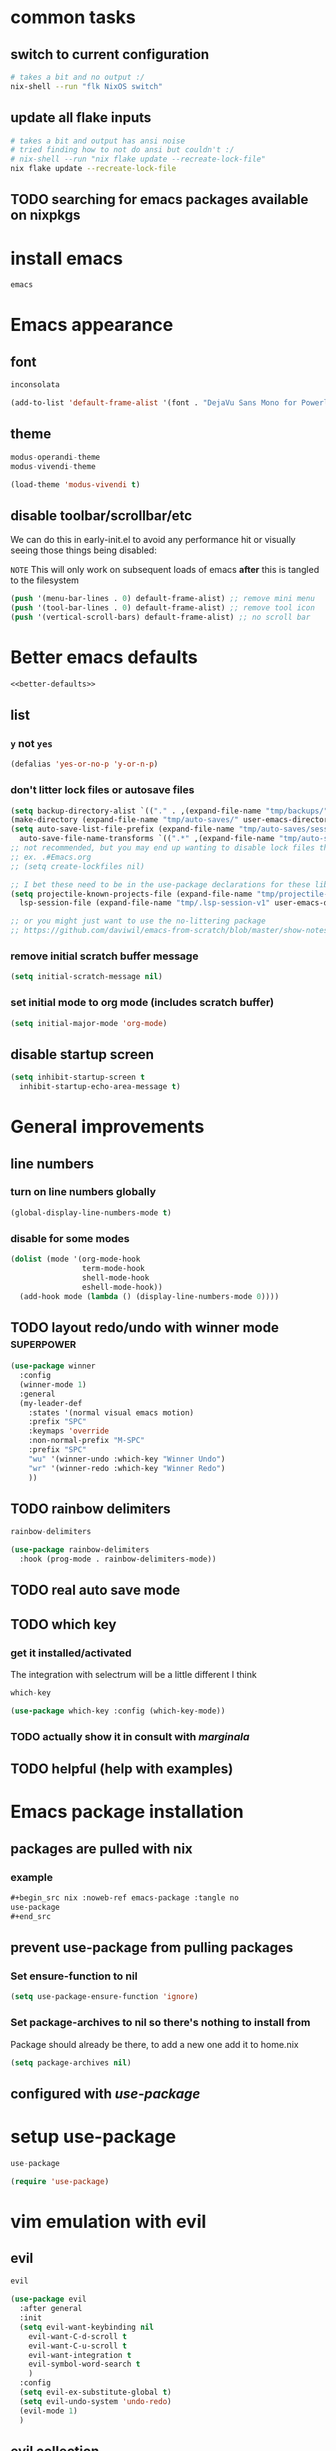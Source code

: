 #+PROPERTY: header-args :results silent :tangle yes


* common tasks
** switch to current configuration

#+begin_src sh :dir /sudo::/home/cody/flk :tangle no
  # takes a bit and no output :/
  nix-shell --run "flk NixOS switch"
#+end_src

** update all flake inputs

#+begin_src sh :dir ~/flk :tangle no :results verbatim
  # takes a bit and output has ansi noise
  # tried finding how to not do ansi but couldn't :/
  # nix-shell --run "nix flake update --recreate-lock-file"
  nix flake update --recreate-lock-file
#+end_src

** TODO searching for emacs packages available on nixpkgs

* install emacs
#+begin_src nix :noweb-ref emacs-system-dep :tangle no
emacs
#+end_src
* Emacs appearance
** font
#+begin_src nix :noweb-ref emacs-system-dep :tangle no
inconsolata
#+end_src

#+begin_src emacs-lisp
(add-to-list 'default-frame-alist '(font . "DejaVu Sans Mono for Powerline 16"))
#+end_src
** theme
#+begin_src nix :noweb-ref emacs-package :tangle no
modus-operandi-theme
modus-vivendi-theme
#+end_src

#+begin_src emacs-lisp :tangle yes
(load-theme 'modus-vivendi t)
#+end_src
** disable toolbar/scrollbar/etc

   We can do this in early-init.el to avoid any performance hit or visually seeing those things being disabled:

  ~NOTE~ This will only work on subsequent loads of emacs *after* this is tangled to the filesystem   

 #+BEGIN_SRC emacs-lisp :tangle no :noweb-ref early-init
(push '(menu-bar-lines . 0) default-frame-alist) ;; remove mini menu
(push '(tool-bar-lines . 0) default-frame-alist) ;; remove tool icon
(push '(vertical-scroll-bars) default-frame-alist) ;; no scroll bar
 #+end_src
* Better emacs defaults
#+BEGIN_SRC emacs-lisp :noweb yes
<<better-defaults>>
#+END_SRC
** list
  :PROPERTIES:
  :header-args: :noweb-ref better-defaults :tangle no
  :END:
*** =y= not =yes= 
   #+begin_src emacs-lisp
    (defalias 'yes-or-no-p 'y-or-n-p)
   #+end_src
*** don't litter lock files or autosave files
    #+begin_src emacs-lisp
      (setq backup-directory-alist `(("." . ,(expand-file-name "tmp/backups/" user-emacs-directory))))
      (make-directory (expand-file-name "tmp/auto-saves/" user-emacs-directory) t)
      (setq auto-save-list-file-prefix (expand-file-name "tmp/auto-saves/sessions/" user-emacs-directory)
	    auto-save-file-name-transforms `((".*" ,(expand-file-name "tmp/auto-saves/" user-emacs-directory) t)))
      ;; not recommended, but you may end up wanting to disable lock files that look like this:
      ;; ex. .#Emacs.org
      ;; (setq create-lockfiles nil)

      ;; I bet these need to be in the use-package declarations for these libs
      (setq projectile-known-projects-file (expand-file-name "tmp/projectile-bookmarks.eld" user-emacs-directory)
	    lsp-session-file (expand-file-name "tmp/.lsp-session-v1" user-emacs-directory))

      ;; or you might just want to use the no-littering package
      ;; https://github.com/daviwil/emacs-from-scratch/blob/master/show-notes/Emacs-Tips-Cleaning.org#no-littering

    #+end_src
*** remove initial scratch buffer message
   #+begin_src emacs-lisp
    (setq initial-scratch-message nil)
   #+end_src
*** set initial mode to org mode (includes scratch buffer)
   #+begin_src emacs-lisp
    (setq initial-major-mode 'org-mode)
   #+end_src

** disable startup screen
 #+BEGIN_SRC emacs-lisp :tangle no :noweb-ref early-init
   (setq inhibit-startup-screen t
	 inhibit-startup-echo-area-message t)
 #+end_src
* General improvements
** line numbers
*** turn on line numbers globally
#+begin_src emacs-lisp
(global-display-line-numbers-mode t)
#+end_src
*** disable for some modes
#+begin_src emacs-lisp
  (dolist (mode '(org-mode-hook
                  term-mode-hook
                  shell-mode-hook
                  eshell-mode-hook))
    (add-hook mode (lambda () (display-line-numbers-mode 0))))
#+end_src
** TODO layout redo/undo with winner mode                       :superpower:
    #+begin_src emacs-lisp :noweb-ref winner-use-package :tangle no
      (use-package winner
        :config
        (winner-mode 1)
        :general
        (my-leader-def
          :states '(normal visual emacs motion)
          :prefix "SPC"
          :keymaps 'override
          :non-normal-prefix "M-SPC"
          :prefix "SPC"
          "wu" '(winner-undo :which-key "Winner Undo")
          "wr" '(winner-redo :which-key "Winner Redo")
          ))
    #+end_src
** TODO rainbow delimiters
#+begin_src nix :noweb-ref emacs-package :tangle no
rainbow-delimiters
#+end_src

#+begin_src emacs-lisp
  (use-package rainbow-delimiters
    :hook (prog-mode . rainbow-delimiters-mode))
#+end_src
** TODO real auto save mode
** TODO which key

*** get it installed/activated

The integration with selectrum will be a little different I think

#+begin_src nix :noweb-ref emacs-package :tangle no
which-key
#+end_src

#+begin_src emacs-lisp
  (use-package which-key :config (which-key-mode))
#+end_src

*** TODO actually show it in consult with [[*marginala][marginala]]

** TODO helpful (help with examples)
* Emacs package installation
** packages are pulled with nix
*** example 
    #+begin_src org :tangle no
      ,#+begin_src nix :noweb-ref emacs-package :tangle no
      use-package
      ,#+end_src
    #+end_src
** prevent use-package from pulling packages
*** Set ensure-function to nil
    #+begin_src emacs-lisp
      (setq use-package-ensure-function 'ignore)
    #+end_src

*** Set package-archives to nil so there's nothing to install from

    Package should already be there, to add a new one add it to home.nix

    #+begin_src emacs-lisp
      (setq package-archives nil)
    #+end_src
** configured with [[*setup use-package][use-package]]
* setup use-package
#+begin_src nix :noweb-ref emacs-package :tangle no
use-package
#+end_src
#+begin_src emacs-lisp
(require 'use-package)
#+end_src
* vim emulation with evil
** evil 

#+begin_src nix :noweb-ref emacs-package :tangle no
evil
#+end_src

#+begin_src emacs-lisp
    (use-package evil
      :after general
      :init
      (setq evil-want-keybinding nil
	    evil-want-C-d-scroll t
	    evil-want-C-u-scroll t
	    evil-want-integration t
	    evil-symbol-word-search t
	    )
      :config
      (setq evil-ex-substitute-global t)
      (setq evil-undo-system 'undo-redo)
      (evil-mode 1)
      )
#+end_src
** evil collection

#+begin_src nix :noweb-ref emacs-package :tangle no
evil-collection
#+end_src

#+begin_src emacs-lisp
  (use-package evil-collection
    :after evil
    :config
    (evil-collection-init))
#+end_src

* setup general.el and core keybindings
** unliterate setup
#+begin_src nix :noweb-ref emacs-package :tangle no
general
#+end_src

#+begin_src emacs-lisp :noweb yes
  (use-package general
    :init
    (setq evil-want-keybinding nil
	  evil-want-C-d-scroll t
	  evil-want-C-u-scroll t
	  evil-want-integration t
	  )
    <<general-init>>
    :config
    (general-auto-unbind-keys) ;; NOTE not sure this works?
    (general-evil-setup t)
    <<general-config>>
    (general-imap "j"
      (general-key-dispatch 'self-insert-command
	:timeout 0.25
	"f" 'evil-normal-state))
    (general-create-definer my-leader-def
      :prefix "C")
    (my-leader-def
      :states '(normal visual emacs motion)
      :prefix "SPC"
      :keymaps 'override
      :non-normal-prefix "M-SPC"
      "u"   '(universal-argument :which-key "Universal Argument")
      "tf" '(toggle-frame-fullscreen :which-key "Toggle Fullscreen")
      "wd" '(delete-window :which-key "Delete Window")
      "qq" '(save-buffers-kill-terminal :which-key "Quit Emacs")

      "cl" '(comment-line :which-key "comment line")

      "hf" '(describe-function :which-key "Describe Function")
      "hk" '(describe-key :which-key "Describe Key")
      "ha" '(apropos-command :which-key "Apropos Command")

      ;; window
      "wh"  '(evil-window-left :which-key "move left")
      "wj"  '(evil-window-down :which-key "move down a window")
      "wk"  '(evil-window-up :which-key "move up a window")
      "wl"  '(evil-window-right :which-key "move right a window")
      "wv"  '(split-window-right :which-key "split right a window")
      "ws"  '(split-window-below :which-key "split bottom")
      "ff"  '(find-file :which-key "find-file")
      "ot"  '(eshell :which-key "eshell")
      <<general-core-keybinds>>
      )
    )
#+end_src

** general core keybinds
  :PROPERTIES:
  :header-args: :noweb-ref general-core-keybinds :tangle no
  :END:
*** Window
 #+begin_src emacs-lisp
       ;; window bindings
 #+end_src
**** =SPC w m=: toggle-maximize-buffer
***** binding
 #+begin_src emacs-lisp
       "wm"  '(toggle-maximize-buffer :which-key "maximize buffer")
 #+end_src
***** toggle-maximize-buffer
 #+begin_src emacs-lisp :noweb-ref general-init :tangle no
 (defun toggle-maximize-buffer () "Maximize buffer"
	       (interactive)
	       (if (= 1 (length (window-list)))
		   (jump-to-register '_)
		 (progn
		   (window-configuration-to-register '_)
		   (delete-other-windows))))
 #+end_src
*** buffer
 #+begin_src emacs-lisp
       ;; buffer bindings
 #+end_src
**** =SPC b d=: kill-this-buffer
***** binding
 #+begin_src emacs-lisp
       "bd" '(my/kill-this-buffer :which-key "Kill Buffer")
 #+end_src
***** kill-this-buffer
 #+begin_src emacs-lisp :noweb-ref general-init :tangle no
   (defun my/kill-this-buffer (&optional arg)
     "Kill the current buffer.
	      If the universal prefix argument is used then kill also the window."
     (interactive "P")
     (if (window-minibuffer-p)
	 (abort-recursive-edit)
       (if (equal '(4) arg)
	   (kill-buffer-and-window)
	 (kill-buffer))))
 #+end_src
 
* Narrowing framework: Selectrum + others
** Core framework Selectrum 

#+begin_src nix :noweb-ref emacs-package :tangle no
( selectrum.override (args: {
                melpaBuild = drv: args.melpaBuild (drv // {
                  src = final.pkgs.fetchFromGitHub {
                    owner = "raxod502";
                    repo = "selectrum";
                    rev = "af5d027681d18d10559c2cddefe57c5577bbd611";
                    sha256 = "1hivf7avyn8dhsrqc695bpfmy4nc5bgm7cw37r423sgr9236j4l5";
                  };
                });
              }) )
#+end_src

#+begin_src emacs-lisp
  (use-package selectrum
    :config
    (setq selectrum-refine-candidates-function #'orderless-filter)
    (setq selectrum-highlight-candidates-function #'orderless-highlight-matches)
    (selectrum-mode +1)
    (selectrum-prescient-mode +1)
    (prescient-persist-mode +1)
    :general

    )
#+end_src

** Orderless

#+begin_src nix :noweb-ref emacs-package :tangle no
orderless
#+end_src

#+begin_src emacs-lisp
  (use-package orderless
      :ensure t
      :init (icomplete-mode) ; optional but recommended!
      :custom (completion-styles '(orderless)))
#+end_src

** Prescient is configured with selectrum (it seems)
#+begin_src nix :noweb-ref emacs-package :tangle no
selectrum-prescient
#+end_src
** TODO Consult (ivy equivalent)
   #+begin_quote
   Consult provides various handy commands based on the Emacs completion function completing-read, which allows to quickly select an item from a list of candidates. Consult offers in particular a more advanced buffer switching command consult-buffer to switch to buffers and recently opened files. Various search commands are provided, like an asynchronous consult-grep, and consult-line, which resembles Swiper or Helm-Swoop. Multiple of the offered commands are greatly enhanced in comparison to their existing Emacs equivalents. The command consult-imenu presents a flat list of the Imenu with live preview and narrowing support. Please take a look at the full list of commands!
   #+end_quote
*** TODO consult

#+begin_src nix :noweb-ref emacs-package :tangle no
projectile
consult-flycheck
( consult.override (args: {
      melpaBuild = drv: args.melpaBuild (drv // {
        src = final.pkgs.fetchFromGitHub {
          owner = "minad";
          repo = "consult";
          rev = "4b7830f620e93f74608abb537229f2034d95a40a";
          sha256 = "GndF7byORkiJdck1p2eblRo/XS9DT0/NZL1sBI/+Ikw=";
        };
      });
    }) )
#+end_src

#+begin_src emacs-lisp :noweb yes
  (use-package projectile) ;; TODO see if I can replace consult projectile dependencies with project.el
  (use-package consult
  :init

  ;; Configure register preview function.
  ;; This gives a consistent display for both `consult-register' and
  ;; the register preview when editing registers.
  (setq register-preview-delay 0
        register-preview-function #'consult-register-preview)

  <<consult-init>>

  ;; Configure other variables and modes in the :config section, after lazily loading the package
  :config

  (autoload 'projectile-project-root "projectile")
  (setq consult-project-root-function #'projectile-project-root)
  :general
  (my-leader-def
    :states '(normal visual emacs motion)
    :prefix "SPC"
    :keymaps 'override
    :non-normal-prefix "M-SPC"
    "bb"  '(consult-buffer :which-key "consult-buffer")
    "br"  '(consult-recent-file :which-key "consult-recent-file")
    "ss"  '(consult-line :which-key "consult-line")
    <<consult-keybinds>>
    ))
  (use-package consult-flycheck
    :bind (:map flycheck-command-map
                ("!" . consult-flycheck)))
#+end_src
**** TODO use newer version of consult to get around error
at least I think the newer version fixes this

#+begin_example
Error in post-command-hook (#[0 "\301\303 \240\210\300\304=\204, \305 \306\307\310\311\312\313!\314\"\315\316%\300<\203$ \300\202& \300C\"\262\205: \317\320!\211\2058 
\301\242\"\262\207" [any ("~/") consult--preview-function minibuffer-contents-no-properties any this-single-command-keys seq-find make-byte-code 257 "\301!\300\232\207" vconcat vector [vconcat] 3 "

(fn X)" run-hook-with-args-until-success consult--completion-candidate-hook] 8]): (void-function nil)
#+end_example

This error should have been fixed [[https://github.com/minad/consult/issues/13#issuecomment-735747194][here]] by a commit on Nov 3, 2020 which I thought I had... but maybe it's different.

Nope, I see that I install rev 4b7830f620e93f74608abb537229f2034d95a40a in [[*consult][consult]] which is from Feb 14, 2021.

I'm not sure, so I created an issue in https://github.com/minad/consult/issues/231.

*** TODO finish consult keybinds

*** marginala

#+begin_src nix :noweb-ref emacs-package :tangle no
( marginalia.override (args: {
      melpaBuild = drv: args.melpaBuild (drv // {
        src = final.pkgs.fetchFromGitHub {
          owner = "minad";
          repo = "marginalia";
          rev = "c5e89cf4220196205f6d6ce21f5cef87d186c1b4";
          sha256 = "0q700f4apxrygz9c25grih7mji2bshnskjsn16gyi7b4wdsyqvnm";
        };
      });
    }) )
#+end_src

For some reason Marginalia doesn't even load... not sure why. I bet it's because marginalia isn't actually on melpa yet so there isn't anything to override above.

#+begin_src emacs-lisp :tangle no
;; Enable richer annotations using the Marginalia package
(use-package marginalia
  :bind (:map minibuffer-local-map
              ("C-M-a" . marginalia-cycle)
         ;; When using the Embark package, you can bind `marginalia-cycle' as an Embark action!
         ;;:map embark-general-map
         ;;     ("A" . marginalia-cycle)
        )

  ;; The :init configuration is always executed (Not lazy!)
  :init
  (require 'marginala)

  ;; Must be in the :init section of use-package such that the mode gets
  ;; enabled right away. Note that this forces loading the package.
  (marginalia-mode)

  ;; When using Selectrum, ensure that Selectrum is refreshed when cycling annotations.
  (advice-add #'marginalia-cycle :after
              (lambda () (when (bound-and-true-p selectrum-mode) (selectrum-exhibit))))

  ;; Prefer richer, more heavy, annotations over the lighter default variant.
  ;; E.g. M-x will show the documentation string additional to the keybinding.
  ;; By default only the keybinding is shown as annotation.
  ;; Note that there is the command `marginalia-cycle' to
  ;; switch between the annotators.
  (setq marginalia-annotators '(marginalia-annotators-heavy marginalia-annotators-light nil))
)
#+end_src

* easy to access private journal

** add org capture template

#+begin_src emacs-lisp :noweb-ref org-capture-config :tangle no
  (add-to-list 'org-capture-templates
               '("j" "Journal" entry
                 (file+datetree "~/org/journal.org.gpg") "* %?\nEntered on %U\n  %i\n  %a"))
#+end_src


** define function to call capture template programatically

#+begin_src emacs-lisp :noweb-ref org-capture-init :tangle no
  (defun codygman/org-go-to-journal ()
    (interactive)
    (org-capture nil "j"))
#+end_src


** add keybinding that calls that function

#+begin_src emacs-lisp :noweb-ref org-capture-keybinds :tangle no
  "oj" 'codygman/org-go-to-journal
#+end_src


** default to my gpg key and don't prompt

#+begin_src emacs-lisp :noweb-ref epa-config :tangle no
(setq epa-pinentry-mode 'loopback)
#+end_src

#+begin_src emacs-lisp :noweb-ref epa-file-config :tangle no
(setq epa-file-encrypt-to '("cody@codygman.dev"))
(setq epa-file-select-keys nil)
#+end_src


** close all gpg buffers after 1 minute of idle time
#+begin_src emacs-lisp :noweb-ref epa-init :tangle no
(defun kill-gpg-buffers ()
  "Kill GPG buffers."
  (interactive)
  (let ((buffers-killed 0))
    (dolist (buffer (buffer-list))
      (with-current-buffer buffer
        (when (string-match ".*\.gpg$" (buffer-name buffer))
          (message "Auto killing .gpg buffer '%s'" (buffer-name buffer))
          (when (buffer-modified-p buffer)
            (save-buffer))
          (kill-buffer buffer)
          (setq buffers-killed (+ buffers-killed 1)))))
    (unless (zerop buffers-killed)
      ;; Kill gpg-agent.
      (shell-command "gpgconf --kill gpg-agent")
      (message "%s .gpg buffers have been autosaved and killed" buffers-killed))))

(run-with-idle-timer 60 t 'kill-gpg-buffers)
#+end_src


* easy access to workout journal

** add org capture template

#+begin_src emacs-lisp :noweb-ref org-capture-config :tangle no
  (add-to-list 'org-capture-templates
               '("w" "Workout" entry
                 (file+datetree "~/org/workoutjournal.org") "* %?\nEntered on %U\n  %i\n"))
#+end_src


** define function to call capture template programatically

#+begin_src emacs-lisp :noweb-ref org-capture-init :tangle no
  (defun codygman/org-go-to-workout ()
    (interactive)
    (org-capture nil "w"))
#+end_src


** add keybinding that calls that function

#+begin_src emacs-lisp :noweb-ref org-capture-keybinds :tangle no
  "ow" 'codygman/org-go-to-workout
#+end_src

** allow inserting/copying/viewing images from phone into workout journal

I'll just generally fix this in [[*make working with images in org mode nice][make working with images in org mode nice]].

* dired
#+begin_src emacs-lisp :noweb yes
  (use-package dired
    :init
    <<dired-init>>
    :config
    <<dired-config>>
    (my-leader-def
      :states '(normal visual emacs motion)
      :prefix "SPC"
      :keymaps 'override
      :non-normal-prefix "M-SPC"
      <<dired-keybinds>>
      )
    )
#+end_src

** dired-jump with =SPC o -=
#+begin_src emacs-lisp :noweb-ref dired-keybinds
  "o-"   '(dired-jump :which-key "Dired Jump")
#+end_src

* TODO which-key
* magit 
** configure git nix module
   
   First pass we'll just move the entire nix file inside of a nix source block.
   
   Should it stay that way? should more be done to it? idk... think about it

 #+BEGIN_SRC nix :tangle ../../../../users/profiles/git/default.nix :noweb yes :mkdirp yes
{
  programs.git = {
    enable = true;
    userName = "codygman";
    userEmail = "cody@codygman.dev";

    aliases = {
      a = "add -p";
      co = "checkout";
      cob = "checkout -b";
      f = "fetch -p";
      c = "commit";
      p = "push";
      ba = "branch -a";
      bd = "branch -d";
      bD = "branch -D";
      d = "diff";
      dc = "diff --cached";
      ds = "diff --staged";
      r = "restore";
      rs = "restore --staged";
      st = "status -sb";

      # reset
      soft = "reset --soft";
      hard = "reset --hard";
      s1ft = "soft HEAD~1";
      h1rd = "hard HEAD~1";

      # logging
      lg =
        "log --color --graph --pretty=format:'%Cred%h%Creset -%C(yellow)%d%Creset %s %Cgreen(%cr) %C(bold blue)<%an>%Creset' --abbrev-commit";
      plog =
        "log --graph --pretty='format:%C(red)%d%C(reset) %C(yellow)%h%C(reset) %ar %C(green)%aN%C(reset) %s'";
      tlog =
        "log --stat --since='1 Day Ago' --graph --pretty=oneline --abbrev-commit --date=relative";
      rank = "shortlog -sn --no-merges";

      # delete merged branches
      bdm = "!git branch --merged | grep -v '*' | xargs -n 1 git branch -d";
    };
  };
}
 #+end_src

** config

#+begin_src nix :noweb-ref emacs-package :tangle no
magit
#+end_src

#+begin_src emacs-lisp
  (use-package magit
:init
;; TODO write test for this
(add-hook 'with-editor-mode-hook 'evil-insert-state)

:general
(my-leader-def
  :states '(normal visual emacs motion)
  :prefix "SPC"
  :keymaps 'override
  :non-normal-prefix "M-SPC"
  :prefix "SPC"
  "gs" 'magit-status
  "gd" 'magit-dispatch
  )
)
#+end_src
** add evil bindings to magit
   This is now done in [[*evil collection][evil collection]]
*** TODO make =?= in magit do backwards search

I find myself wanting this all the time... though I should also make magit-dispatch something useful there too.

Isn't there something else I'm always pressing in magit buffers expecting to work??

* TODO fuzzy paste buffer history                    :superpower:

** description/hype
  
  This is very powerful. Nearly every persons workflow I've ever seen consists of lots of copy pasting.
  
  While wielding the very powerful copy/paste hammer everyone shares a fear of "oh crap I copied over something important and can't paste it now".

  solution 1: copy buffer history
  
  Then the problem arises of "I've copied 1000 things in the past hour and I want text containing 'Tom was' to paste in this document'.
  
  solution 2: fuzzy search and filtering (aka narrowing) of text

** consult-yank gets us part of the way there just by binding to it

#+begin_src emacs-lisp :noweb-ref consult-keybinds
  "pr"  '(consult-yank :which-key "consult-yank")
#+end_src

** TODO fix evil mode integration

*** DONE create a bug for fixing it on [[https://github.com/minad/consult/issues][minad/consult issues]]

https://github.com/minad/consult/issues/221


*** TODO insert *after* point by default like vim/evil's =p= and =evil-paste-after=

This code works for this heading and it's next sibling:

#+name: custom-consult-yank-code-1
#+begin_src emacs-lisp
  (defcustom selectrum-yank-after-point nil "docs")

  (defun consult-yank ()
    "Select text from the kill ring and insert it."
    (interactive)
    (let ((text (consult--yank-read)))
      (if (string-match-p "\n" text)
          (next-line)
        (forward-char 1))
      (setq yank-window-start (window-start))
      (push-mark)
      (insert-for-yank text)
      (setq this-command 'yank)
      nil))

  (setq selectrum-yank-after-point t)
#+end_src

https://github.com/minad/consult/issues/221#issuecomment-781718795

*** TODO insert anything with newlines *after current line* by default, or before with universal argument

*** TODO fix preview to use next-line or forward-char heuristic from [[custom-consult-yank-code-1][custom-consult-yank-code-1]]

#+name: custom-consult-yank-code-preview-1
#+begin_src emacs-lisp :tangle no
  ;; NOTE does not work for some reason
  ;; https://github.com/minad/consult/issues/221#issuecomment-781793894
    (defun consult--yank-read ()
      "Open kill ring menu and return selected text."
      (consult--read
       "Yank text: "
       (consult--remove-dups kill-ring)
       :history t ;; disable history
       :sort nil
       :category 'kill-ring
       :require-match t
       :preview
       ;; If previous command is yank, hide previously yanked text
       (let* ((ov) (pt (point)) (mk (or (and (eq last-command 'yank) (mark t)) pt)))
         (lambda (cand restore)
           (if restore
               (when ov (delete-overlay ov))
             (unless ov (setq ov (consult--overlay (min pt mk) (max pt mk) 'invisible t)))
             ;; Use `add-face-text-property' on a copy of "cand in order to merge face properties
             (setq cand (copy-sequence cand))
             (add-face-text-property 0 (length cand) 'consult-preview-yank t cand)
             ;; Use the `before-string' property since the overlay might be empty.
             (overlay-put ov 'before-string cand))))))
#+end_src


foo

*** TODO fix consult-yank trimming trailing newline on paste

** preserve yank history up to 1000

#+begin_src emacs-lisp :noweb-ref consult-init
  (setq kill-ring-max 1000)
#+end_src


** TODO make sure text from native X11 applications gets inserted into kill ring
   There is a simple variable we can set that just makes this work IIRC

* TODO indirect buffer based workflows                           :superpower:

Indirect buffers let you turn an org heading into a buffer of it's own, while ensuring any modifications go into the main file.

This might seem simple or not super useful, but for some reason it's very powerful to be able to split off views into fuzzy searchable buffers.

** TODO bind org-tree-to-indirect-buffer to =SPC o i=

#+begin_src emacs-lisp :noweb-ref consult-keybinds
  "oi"  '(org-tree-to-indirect-buffer :which-key "org-tree-to-indirect-buffer")
#+end_src

* TODO auto-identify code pasted into org document and put in source block
* TODO "your code as a crime scene" interactively               :superpower:
** description/hype
  
https://github.com/ag91/code-compass

Imagine being able to toggle a buffer that shows the other files frequently edited with your currently open buffer.

Imagine being able to see who the predominant author over the life of a file is according to git.

Imagine being notified if you're changing a file or programming module with lots of "churn" that could be tricky and require more unit tests.

You'd never want to be without it after!
** TODO try out the quickest/hackiest way
** notes on tryout
** TODO nixify everything
*** TODO Figure out how to nixify clojure projects like code-maat
* TODO super flexible lightweight code snippets                  :superpower:
  With yasnippet. Can also define snippets in this document or even perhaps in the language specific sections.

  Orrrr... I could even define them as part of a workflow description.
* eshell as my main shell
#+begin_src emacs-lisp :noweb yes
  ;; (defun disable-company-mode ()
  ;;   (company-mode 0))
  (use-package eshell
    ;; :after 'esh-autosuggest ;; TODO this isn't added back yet
    :init
    <<eshell-init>>
    ;; TODO add this back when fish/esh-autosuggest are working
    ;; :hook
    ;; (add-hook (eshell-mode . disable-company-mode))
    :config
    <<eshell-config>>
    (use-package em-term
      :config
      <<eshell-config-em-term>>
    )
    (my-leader-def
      :states '(normal visual emacs motion)
      :prefix "SPC"
      :keymaps 'override
      :non-normal-prefix "M-SPC"
      <<eshell-keybinds>>
      )
    )
#+end_src
** use a sane history value
   By default it's 128 :S
   #+begin_src emacs-lisp
   (setq eshell-history-size 1000000)
   #+end_src
** aliases
  :PROPERTIES:
  :header-args: :tangle eshell/alias :mkdirp true
  :END:
*** =gs=
#+begin_src emacs-lisp 
alias gs (magit-status)
#+end_src
*** =ff=
#+begin_src emacs-lisp 
alias ff find-file $1
#+end_src
*** =ffo=
#+begin_src emacs-lisp 
alias ffo find-file-other-window $1
#+end_src
*** =...= 
#+begin_src emacs-lisp 
alias ... cd ../..
#+end_src
*** =-=
#+begin_src emacs-lisp 
alias - cd -
#+end_src
*** =suspend=
#+begin_src emacs-lisp
alias suspend systemctl suspend
#+end_src
*** TODO =visual=
    should call =eshell-exec-visual=, but might want to wait until [[*make =eshell-exec-visual= tramp aware][make =eshell-exec-visual= tramp aware]]
** visual commands (run in term-mode)
*** nmtui
#+begin_src nix :noweb-ref eshell-config-em-term :tangle no
(add-to-list 'eshell-visual-commands "nmtui")
#+end_src
** close visual commands when done
   #+begin_src emacs-lisp
   (setq eshell-destroy-buffer-when-process-dies t)
   #+end_src
** TODO autocompletion for directory names without =cd=
   Given being in directory /home/cody with:

   #+begin_example
   ls /home/cody
   #+end_example

   you get completions from =cd ba<tab>=

   but not from =ba<tab>=

   This is because by default autocompletions are for something else you want: program names

   I want both though and then I'll disambiguate

** TODO list out "workspaces" to autosetup/go to from eshell
** TODO fish history suggestion
   
currently broken:

https://github.com/dieggsy/esh-autosuggest/issues/12

#+begin_src nix :noweb-ref emacs-package :tangle no
esh-autosuggest
#+end_src

TODO figure out how to disable other company mode things that might interfere here

#+begin_src emacs-lisp :tangle no
(use-package esh-autosuggest
  :hook (eshell-mode . esh-autosuggest-mode)
  :init
  )
#+end_src

** TODO fish autocompletion

TODO this and company don't work well.

TODO even if you disable company the suggestions don't have docs :/

TODO unliterate

#+begin_src nix :noweb-ref emacs-package :tangle no
fish-completion
#+end_src

#+begin_src emacs-lisp :tangle no
(use-package emacs-fish-completion
  :when (executable-find "fish")
  :config
  (global-fish-completion-mode)
  )
#+end_src
** TODO make =eshell-exec-visual= tramp aware
*** enables
cd /ssh:cody@192.168.1.151:/home/cody/smurf
/ssh:cody@192.168.1.151:/home/cody/smurf $ eshell-exec-visual "./develop.sh"
*** here's an example that makes *only* ssh tramp-aware with eshell-exec-visual
    #+begin_src emacs-lisp :tangle no
      (defun eshell-exec-visual (&rest args)
	"Run the specified PROGRAM in a terminal emulation buffer.
      ARGS are passed to the program.  At the moment, no piping of input is
      allowed."
	(let* (eshell-interpreter-alist
	       (original-args args)
	       (interp (eshell-find-interpreter (car args) (cdr args)))
	       (in-ssh-tramp (and (tramp-tramp-file-p default-directory)
				  (equal (tramp-file-name-method
					  (tramp-dissect-file-name default-directory))
					 "ssh")))
	       (program (if in-ssh-tramp
			    "ssh"
			  (car interp)))
	       (args (if in-ssh-tramp
			 (let ((dir-name (tramp-dissect-file-name default-directory)))
			   (eshell-flatten-list
			    (list
			     "-t"
			     (tramp-file-name-host dir-name)
			     (format
			      "export TERM=xterm-256color; cd %s; exec %s"
			      (tramp-file-name-localname dir-name)
			      (string-join
			       (append
				(list (tramp-file-name-localname (tramp-dissect-file-name (car interp))))
				(cdr args))
			       " ")))))
		       (eshell-flatten-list
			(eshell-stringify-list (append (cdr interp)
						       (cdr args))))))
	       (term-buf
		(generate-new-buffer
		 (concat "*"
			 (if in-ssh-tramp
			     (format "%s %s" default-directory (string-join original-args " "))
			   (file-name-nondirectory program))
			 "*")))
	       (eshell-buf (current-buffer)))
	  (save-current-buffer
	    (switch-to-buffer term-buf)
	    (term-mode)
	    (set (make-local-variable 'term-term-name) eshell-term-name)
	    (make-local-variable 'eshell-parent-buffer)
	    (setq eshell-parent-buffer eshell-buf)
	    (term-exec term-buf program program nil args)
	    (let ((proc (get-buffer-process term-buf)))
	      (if (and proc (eq 'run (process-status proc)))
		  (set-process-sentinel proc 'eshell-term-sentinel)
		(error "Failed to invoke visual command")))
	    (term-char-mode)
	    (if eshell-escape-control-x
		(term-set-escape-char ?\C-x))))
	nil)
    #+end_src

   https://gist.github.com/ralt/a36288cd748ce185b26237e6b85b27bb
** TODO make tramp faster
*** TODO ssh controlmaster config (the big one)
*** misc
    #+begin_src emacs-lisp
      ;; cache file-name forever
      (setq remote-file-name-inhibit-cache nil)

      ;; make sure vc stuff is not making tramp slower
      (setq vc-ignore-dir-regexp
	    (format "%s\\|%s"
		    vc-ignore-dir-regexp
		    tramp-file-name-regexp))

      ;; not sure why we have this? just cargo-culting from an answer I saw
      ;; online.
      (setq tramp-verbose 1)

      ;; projectile has the fun side-effect of wanting to calculate the
      ;; project name, which makes tramp oh-so-much-slower.
      (setq projectile-mode-line "Projectile")
 #+end_src
** TODO detect bin directory of nix users

   ~NOTE~: This needs put within a =use-package tramp= block

    #+begin_src emacs-lisp :tangle no
    (add-to-list 'tramp-remote-path "~/.nix-profile/bin")
    #+end_src

** TODO make magit work smoothly over tramp
   Right now it just hangs, probably because I'm not using [[*ssh controlmaster config (the big one)][ssh controlmaster config (the big one)]]

   Though this also deserves consideration:

   https://emacs.stackexchange.com/questions/33845/magit-with-tramp-is-slow

* Project handling with project.el

#+begin_src emacs-lisp :noweb yes
  (use-package project
:ensure nil
:init
;; TODO write test for this
:general
(my-leader-def
  :states '(normal visual emacs motion)
  :prefix "SPC"
  :keymaps 'override
  :non-normal-prefix "M-SPC"
  :prefix "SPC"
  <<project_el-bindings>>
  )
)
#+end_src
** bindings
  :PROPERTIES:
  :header-args: :noweb-ref project_el-bindings :tangle no
  :END:
*** find filename in project
#+begin_src emacs-lisp
"SPC" 'project-find-file
#+end_src
*** find symbol in project
#+begin_src emacs-lisp
  "sp" 'consult-ripgrep
#+end_src
* TODO Data driven keybinding creation and analysis with key-freq

  Try to err on the side of only creating keybindings for commands/long commands/unergonomic command sthat show up frequently in key-freq

  #+begin_src nix :noweb-ref emacs-package :tangle no
  ( keyfreq.override (args: {
      melpaBuild = drv: args.melpaBuild (drv // {
        src = final.pkgs.fetchFromGitHub {
          owner = "dacap";
          repo = "keyfreq";
          rev = "e5fe9d585ce882f1ba9afa5d894eaa82c79be4f4";
          sha256 = "12m1jy8m8i39b809qbxx9g3r066jxhqwfyf5mqbd1lzlaw63b1i7";
        };
      });
    }) )
  #+end_src

  #+begin_src emacs-lisp
    (use-package keyfreq
      :config
      (setq keyfreq-excluded-commands
	    '(self-insert-command
	      ;; do I want to exclude these?
	      ;; do I actually need to exclude the evil variants?
	      forward-char
	      backward-char
	      previous-line
	      next-line
	      org-self-insert-command
	      general-dispatch-self-insert-command-0
	      evil-delete-backward-char-and-join
	      ))
      (keyfreq-mode 1)
      (keyfreq-autosave-mode 1))
  #+end_src


  See also:

   - [[http://blog.binchen.org/posts/how-to-be-extremely-efficient-in-emacs.html][How to be extremely efficient in Emacs]]
   - https://github.com/dacap/keyfreq

* direnv integration so nix things work magically
** TODO install direnv program from home-manager literately
** config
#+begin_src nix :noweb-ref emacs-package :tangle no
direnv
#+end_src

#+begin_src emacs-lisp
  (use-package direnv
    :init 
    :config
    ;; changing directory in eshell should force direnv-update
    (add-hook 'eshell-directory-change-hook #'direnv-update-directory-environment)
    (direnv-mode))
#+end_src
** notes
*** This needs to load _after_ the =flycheck-haskell= package (when we install it again)
    Otherwise the right version of ghc, the one specified by a project's shell.nix, will not be used.
* TODO password management in emacs with bitwarden
* TODO make org mode nice to use
** TODO make sure =RET= is =org-return= in evil mode
** TODO make sure notes go into drawer?
** TODO make working with images in org mode nice
*** allow viewing images

**** Always display images in org mode

#+begin_src emacs-lisp :noweb-ref org-config-setq :tangle no
  org-startup-with-inline-images t
#+end_src

**** Make sure images aren't enormous

***** install imagemagick so it's available to emacs

#+begin_src nix :noweb-ref emacs-system-dep :tangle no
imagemagick
#+end_src

***** set actual image width to 400 by default

I think 400 might allow images whose height is too high but we'll see for now.

Maybe the solution will be fixing how =evil-scroll-down= scrolls when images are in view.

Actually, in vanilla emacs =scroll-up-command= and =scroll-down-command= take images into account and:

- select the image as it comes into view
- scroll slow to center the image
- then scroll past it normally

I'll create an issue in the evil repo for this since that would be a nice improvement for evil users.

[[https://github.com/emacs-evil/evil/issues/1426][Make evil-scroll-down emulate scroll-down-command behavior on images in org mode #1426]]

For the time being I'll set a lower width to get around the unintuitive scrolling behavior.

#+begin_src emacs-lisp :noweb-ref org-config-setq :tangle no
  org-image-actual-width 350
#+end_src

**** test image

[[file:~/org/haskell_logo_2.png]]

*** TODO allow drag/drop and pasting images into org buffers with =org-download=

** TODO tracking time/doing stuff

*** TODO log time when something is marked as done

This is useful in combination with [[*log time something is created (only works with org capture!)][log time something is created (only works with org capture!)]]

*** TODO log time something is created (only works with org capture!)
** TODO use uuids for org-id (org links)

Make subheading clashes a thing of the past.

It may be nice however to use a blend of uuids and readable link names... I remember an article about this somewhere
** TODO figure out nice workflow/bindings for 
*** TODO create heading 
*** TODO create heading under
*** TODO create subheading 
    not sure how to do this
*** TODO create subheading under
    not sure how to do this
*** TODO demote heading
    default is okay I think?
    
    doesn't work in normal mode always? huh
*** TODO promote heading
    default is okay I think?

    doesn't work in normal mode always? huh
** center org mode with olivetti
#+begin_src nix :noweb-ref emacs-package :tangle no
olivetti
#+end_src

#+begin_src emacs-lisp
    (use-package olivetti
      :hook ((org-mode . olivetti-mode)
	     (org-mode . org-indent-mode))
      :custom
      (olivetti-body-width 0.65)
      (olivetti-minimum-body-width 65)
  )
#+end_src
** TODO marking heading as done will move to next heading or parent if no siblings
   This should help introduce inertia to completing todo lists :)
** TODO drag+drop images into org mode document
** TODO screenshot directly into org mode document
** TODO screenrecord direclty into org mode document (image+RET to play video)lc
** TODO warn when creating a heading very similar to others created in the past :future:superpower:
* TODO executable code snippets with org-babel
    #+begin_src emacs-lisp :noweb yes
      (use-package ob
	:config
	(org-babel-do-load-languages
	 'org-babel-load-languages
	 '(
	   <<org-babel-languages>>
	   )
	 ))
    #+end_src
** evaluate without confirmation
#+begin_src emacs-lisp
  (setq org-confirm-babel-evaluate nil)
#+end_src
** languages
  :PROPERTIES:
  :header-args: :noweb-ref org-babel-languages :tangle no
  :END:
*** elisp
    #+begin_src emacs-lisp
    (emacs-lisp . t)
    #+end_src
*** sh
    #+begin_src emacs-lisp
    (shell . t)
    #+end_src
**** TODO run shellcheck on shell blocks live
*** TODO haskell
**** TODO lsp org babel block integration
*** TODO restclient
* TODO develop [[https://notes.andymatuschak.org/Evergreen_notes][Evergreen notes]] with org-roam
** TODO basic setup
#+begin_src nix :noweb-ref emacs-package :tangle no
org-roam
#+end_src
** TODO export to html
https://github.com/org-roam/org-roam/issues/156
https://github.com/org-roam/org-roam-server

* TODO Basic lsp-mode config

* TODO Haskell integration

** TODO install latest ghc on nix unstable pin                   :unliterate:
   [[file:~/current-flk-nixos-user/profiles/develop/haskell/default.nix::pkgs.ghc]]

** TODO install latest haskell-language-server
   [[file:~/current-flk-nixos-user/profiles/develop/haskell/default.nix::pkgs.haskell-language-server]]

** haskell mode

  #+begin_src nix :noweb-ref emacs-package :tangle no
  haskell-mode
  #+end_src

  #+begin_src emacs-lisp
    (use-package haskell-mode
      :mode ("\\.hs\\'" . haskell-mode)
      :init
      (add-hook 'haskell-mode-hook 'interactive-haskell-mode)
      (add-hook 'haskell-mode-hook 'haskell-indentation-mode)
      :config
      (setq haskell-process-show-debug-tips nil)
     )
  #+end_src

  
** haskell lsp-mode integration

  #+begin_src nix :noweb-ref emacs-package :tangle no
  lsp-mode
  lsp-haskell
  lsp-ui
  #company
  #+end_src

    #+begin_src emacs-lisp
      (use-package lsp-mode
        :hook (
               (haskell-mode . lsp-deferred)
               (lsp-mode . lsp-enable-which-key-integration)
               ((js2-mode rjsx-mode) . lsp)
               )
        :commands (lsp lsp-deferred)
        :config
        :general
        (my-leader-def
          :states '(normal visual emacs motion)
          :prefix "SPC"
          :keymaps 'haskell-mode-map ;; TODO isn't there an lsp mode map?
          :non-normal-prefix "M-SPC"
          :prefix "SPC"
          "ca" '(lsp-execute-code-action :wk "lsp execute code action")
          )
        )

      (use-package lsp-haskell
        :init
        (setq lsp-haskell-process-path-hie "haskell-language-server")
        (setq lsp-haskell-process-args-hie nil)
        )
      (general-def
        :prefix ", c"
        :states '(normal visual)
        :keymaps 'haskell-mode-map
        "L" 'flycheck-list-errors
        "b" 'flycheck-buffer
        "c" 'flycheck-clear
        "l" 'lsp-ui-flycheck-list
        "n" 'flycheck-next-error
        "p" 'flycheck-previous-error)

      (use-package lsp-ui
        :commands lsp-ui-mode
        :config
        ;; (setq lsp-ui-flycheck-live-reporting nil)
        ;; (setq lsp-ui-sideline-enable nil)
        ;; (setq lsp-ui-doc-enable nil)
        ;; (setq lsp-ui-sideline-show-diagnostics nil)
        (setq lsp-ui-sideline-enable t
              ;; disable flycheck setup so default linter isn't trampled
              lsp-ui-flycheck-enable nil
              lsp-ui-sideline-show-symbol nil
              lsp-ui-sideline-show-hover nil
              lsp-ui-sideline-show-code-actions nil
              lsp-ui-peek-enable nil
              lsp-ui-imenu-enable nil
              lsp-ui-doc-enable nil)
        )

      ;; TODO move company to own block
      (use-package company
        :config
        (setq company-minimum-prefix-length 1
              company-idle-delay 0.4
              company-selection-wrap-around t
              company-dabbrev-downcase nil
              )
        (global-company-mode)
        )
    #+end_src


** TODO flycheck integration

*** TODO flycheck haskell config if necessary

*** TODO realistic test: get pandoc/flycheck working correctly on nix

**** current error 

#+begin_example
  Completed    commonmark-0.1.1.4 (lib)

  Failed to build digest-0.0.1.2. The failure occurred during the configure
  step.
  Build log (
  /home/cody/.cabal/logs/ghc-8.10.3/digest-0.0.1.2-aca48d14a01856d53a590bf5d311ac479379d48684eefb8ae6508529aa308dba.log
  ):
  Configuring digest-0.0.1.2...
  cabal: Missing dependency on a foreign library:
  ,* Missing (or bad) header file: zlib.h
  ,* Missing (or bad) C library: z
  This problem can usually be solved by installing the system package that
  provides this library (you may need the "-dev" version). If the library is
  already installed but in a non-standard location then you can use the flags
  --extra-include-dirs= and --extra-lib-dirs= to specify where it is.If the
  library file does exist, it may contain errors that are caught by the C
  compiler at the preprocessing stage. In this case you can re-run configure
  with the verbosity flag -v3 to see the error messages.
  If the header file does exist, it may contain errors that are caught by the C
  compiler at the preprocessing stage. In this case you can re-run configure
  with the verbosity flag -v3 to see the error messages.


  cabal: Failed to build digest-0.0.1.2 (which is required by pandoc-2.11.4).
  See the build log above for details.


#+end_example

I'm not sure how to resolve the zlib issue on nixos for cabal... maybe it's just a package I can install?

**** install zlib (might want to move this later)

It's in unliterate:

[[file:~/flk/profiles/develop/haskell/default.nix::pkgs.ghc]]

**** TODO figure out how to tell flycheck in nix where to find zlib in a vanilla cabal project

*** TODO integration tests

Interaction between direnv/haskell/flycheck can be flaky so integration tests are useful and justified here even though they seem heavyweight.


** TODO ghci repl

*** TODO automatically open a ghci repl when emacs starts in ~

*** TODO configure ghci to be convenient for common tasks
**** TODO lenses
**** TODO =text= and =bytestring= for actually opening the files
**** TODO concise csv handling with lens-csv
https://hackage.haskell.org/package/lens-csv
**** TODO concise json parsing with lens-aeson
**** TODO try lens-filesystem and maybe include
**** TODO streaming with pipes, conduit, and maybe streamly

*** TODO automatically load files from certiain modes into ghci and split below
**** TODO automatically load json files when switched to and split ghci window below


* TODO all instant messaging in emacs
** TODO discord
   I already have this in the less than ideal [[file:~/current-flk-nixos-user/profiles/graphical/default.nix::discord][format]].
   
   https://search.nixos.org/packages?channel=20.09&show=bitlbee-discord&from=0&size=30&sort=relevance&query=bitlbee

** TODO signal?
* TODO try elfeed (and rss in general) out
* Weave/tangle nix overlays and emacs module
** tangle overlay with emacs packages

 #+BEGIN_SRC nix :tangle ../../../../overlays/emacs.nix :noweb yes :mkdirp yes
 final: prev: {
       emacs = final.lib.pipe prev.emacs [
         final.emacsPackagesNgGen

         (e: e.emacsWithPackages (p: with p; [
           <<emacs-package>>
         ]))
       ];
     }
 #+END_SRC

** tangle module with emacs system dependencies

 #+BEGIN_SRC nix :tangle ../../../../profiles/develop/emacs/default.nix :noweb yes :mkdirp yes
 { pkgs, ... }: {

   environment.systemPackages = with pkgs; [
     <<emacs-system-dep>>
   ];
 }
 #+end_src

** tangle emacs early-init.el

  ~NOTE~ This will only work on subsequent loads of emacs *after* this is tangled to the filesystem   

 #+BEGIN_SRC emacs-lisp :tangle early-init.el :noweb yes
 <<early-init>>
 #+end_src

* "boot" into eshell
 #+BEGIN_SRC emacs-lisp
   (eshell)
 #+end_src

** TODO make order not matter for this

   currently this needs to be at the end of the config for it to work

   One thing we could do is nest all of the headings into some common noweb-ref and then tangle them accordingly.

   Yeah, we should do that.

* TODO Finish rest of config
** DONE binding for find-file 
** DONE binding for switch buffer
** DONE hide toolbar/etc
** DONE hide autosave files (see system crafters video)
** TODO add other things
* use package
  NOTE: current plan to put all use-package declarations in here

** exwm
*** install package
#+begin_src nix :noweb-ref emacs-package :tangle no
exwm
exwm-edit
#+end_src
*** config
    #+begin_src emacs-lisp
      (use-package exwm
        :init
        (defun codygman/run-external-command (command)
            (interactive (list (read-shell-command "$ ")))
            (start-process-shell-command command nil command))
        (setq exwm-input-global-keys
              `(([?\s-r] . exwm-reset)
                ([?\s-i] . exwm-input-release-keyboard)
                ;; convenience keybinding, meant to mimic `esc' in Vim bindings
                ([?\s-\ ] . codygman/run-external-command)
                ([?\s-\[] . exwm-reset)))
        (defun exwm-rename-buffer ()
          (interactive)
          (exwm-workspace-rename-buffer
           (concat exwm-class-name ": "
                   (if (<= (length exwm-title) 150) exwm-title
                     (concat (substring exwm-title 0 149) "...")))))

        ;; Add these hooks in a suitable place (e.g., as done in exwm-config-default)
        (add-hook 'exwm-update-class-hook 'exwm-rename-buffer)
        (add-hook 'exwm-update-title-hook 'exwm-rename-buffer)
        :config
        (require 'exwm)

        ;; TODO fix this
        (require 'exwm-systemtray)
        (exwm-systemtray-enable)
        (exwm-enable)
        ;; stop exwm from catching SPC leader key.
        ;; the double whitespace is intentional
        ;; credit https://github.com/matthuszagh/emacs/blob/5827a8d2ca4e97bf37cfa71dabf9346043573798/layers/exwm-layer.el#L112
        (add-to-list 'exwm-input-prefix-keys ?\  )
        )

      (use-package exwm-edit
        :config
        ;; TODO do I have an equivalent of this?
        (defun ag-exwm/on-exwm-edit-compose ()
          ;; (spacemacs/toggle-visual-line-navigation-on)
          (funcall 'markdown-mode))
        (add-hook 'exwm-edit-compose-hook 'ag-exwm/on-exwm-edit-compose))
    #+end_src
*** notes
**** make sure by default clicking links opens in same tab, or when I use =f= in firefox to highlight/select a link using vimium or saka
#+begin_example 
# default for this was 2 for me, set to 0
browser.link.open_newwindow.restriction

# default was 0 for me, need to set to 1
browser.link.open_newwindow.restriction
#+end_example

***** see 
       #+begin_example 
         Hello iSkyiera

         In the Location bar, type about:config and press Enter. The about:config "This might void your warranty!" warning page may appear.

         Click I'll be careful, I promise!, to continue to the about:config page.

         At the Search area type(or copy/paste the next)
         browser.link.open_newwindow.restriction then, double-click on it
         and change the value to 0 (zero)

         click OK. 

         Do the same with the :
         browser.link.open_newwindow
         and change the value to 1 (one) 
       #+end_example

** winner

    #+begin_src emacs-lisp :noweb yes
      <<winner-use-package>>
    #+end_src
** org

    #+begin_src emacs-lisp :noweb yes
      (use-package org
        :config
        (setq org-adapt-indentation nil
              org-hide-leading-stars t)
        (setq
              <<org-config-setq>>
        )
        :general
        (my-leader-def
          :states '(normal visual emacs motion)
          :prefix "SPC"
          :keymaps 'override
          :non-normal-prefix "M-SPC"
          <<org-keybinds>>
          )
        )
    #+end_src

    #+begin_src emacs-lisp :noweb yes
      (use-package org-capture
        :init
        <<org-capture-init>>
        :general
        (my-leader-def
          :states '(normal visual emacs motion)
          :prefix "SPC"
          :keymaps 'override
          :non-normal-prefix "M-SPC"
          :prefix "SPC"
          "oc" '(org-capture :wk "org capture")
          <<org-capture-keybinds>>
          )
        :config
        (add-hook 'org-capture-mode-hook 'evil-insert-state)
        (lambda () ) ;; this is here just in case org-mode-config noweb-ref is empty

        <<org-capture-config>>
        )
    #+end_src
** epa (gpg)

    #+begin_src emacs-lisp :noweb yes
      (use-package epa
	:init
	(lambda () ) ;; this is here just in case noweb-ref is empty
	:config
	(lambda () ) ;; this is here just in case noweb-ref is empty

	<<epa-config>>)
      (use-package epa-file
	:init
	(lambda () ) ;; this is here just in case noweb-ref is empty

	<<epa-init>>
	:config
	(lambda () ) ;; this is here just in case noweb-ref is empty

	<<epa-file-config>>
       )
    #+end_src
** recentf
#+begin_src emacs-lisp :noweb yes
(use-package recentf
  :config
  (recentf-mode)
  (setq  recentf-max-saved-items 1000
         recentf-exclude '("^/var/folders\\.*"
                          "COMMIT_EDITMSG\\'"
                          ".*-autoloads\\.el\\'"
                          "[/\\]\\.elpa/")))
    #+end_src

* TODO remove non home-manager emacs and move files into home-manager emacs directory
* Tangle/reload on save
** make sure our local variables are marked as safe to avoid prompt
#+begin_src emacs-lisp :noweb yes
  (setq safe-local-variables-values '())
  (add-to-list 'safe-local-variables-values
               '((cons nil '(add-hook 'after-save-hook (lambda ()(if (y-or-n-p "Reload?")(load-file user-init-file))) nil t))
               (cons nil '(add-hook 'after-save-hook (lambda ()(if (y-or-n-p "Tangle?")(org-babel-tangle))) nil t))
               ))
#+end_src
** the local variables
# Local Variables:
# eval: (add-hook 'after-save-hook (lambda ()(if (y-or-n-p "Reload?")(load-file user-init-file))) nil t) 
# eval: (add-hook 'after-save-hook (lambda ()(if (y-or-n-p "Tangle?")(org-babel-tangle))) nil t) 
# End:
